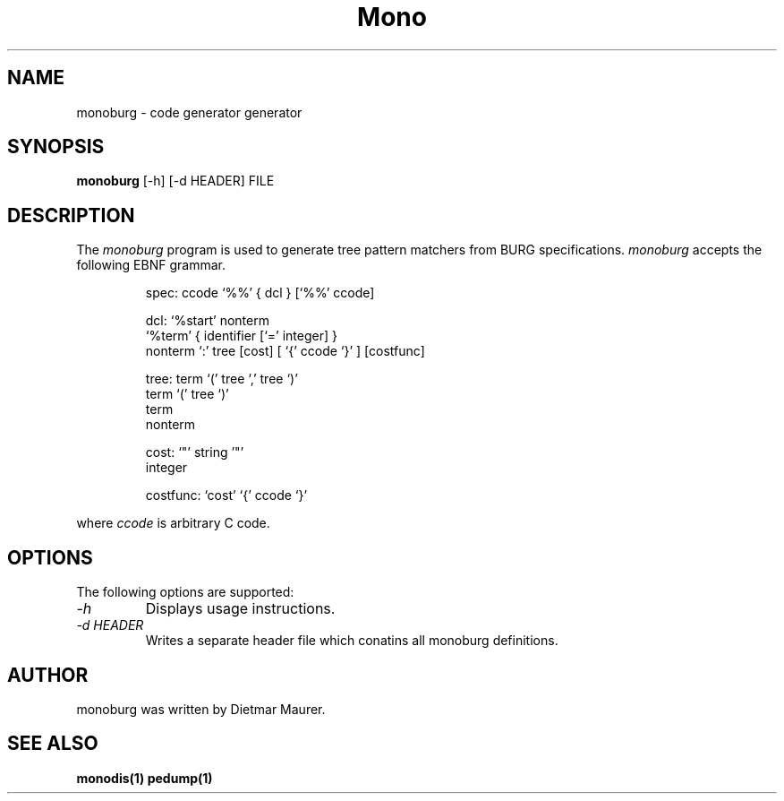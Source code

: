 .\" 
.\" monoburg manual page.
.\" (C) Ximian, Inc. 
.\" Author:
.\"   Dietmar Maurer (dietmar@ximian.com)
.\"
.TH Mono "Mono 1.0"
.SH NAME
monoburg \- code generator generator
.SH SYNOPSIS
.PP
.B monoburg
[\-h]  
[\-d HEADER]
FILE
.SH DESCRIPTION
The \fImonoburg\fP program is used to generate tree pattern matchers 
from BURG specifications. \fImonoburg\fP accepts the following EBNF grammar.
.PP
.nf
.RS
.ft CW
spec:      ccode `%%' { dcl } [`%%' ccode]

dcl:       `%start' nonterm
           `%term' { identifier [`=' integer] }
           nonterm `:' tree [cost] [ `{' ccode `}' ] [costfunc]

tree:      term `(' tree `,' tree `)'
           term `(' tree `)'
           term
           nonterm

cost:      `"' string '"'
           integer

costfunc: `cost' `{' ccode `}'
.RE
.fi
.PP
where \fIccode\fP is arbitrary C code.
.SH OPTIONS
The following options are supported:
.TP
.I "-h"
Displays usage instructions.
.TP
.I "-d HEADER"
Writes a separate header file which conatins all monoburg definitions.
.PP
.SH AUTHOR
monoburg was written by Dietmar Maurer.
.SH SEE ALSO
.BR monodis(1)
.BR pedump(1)
